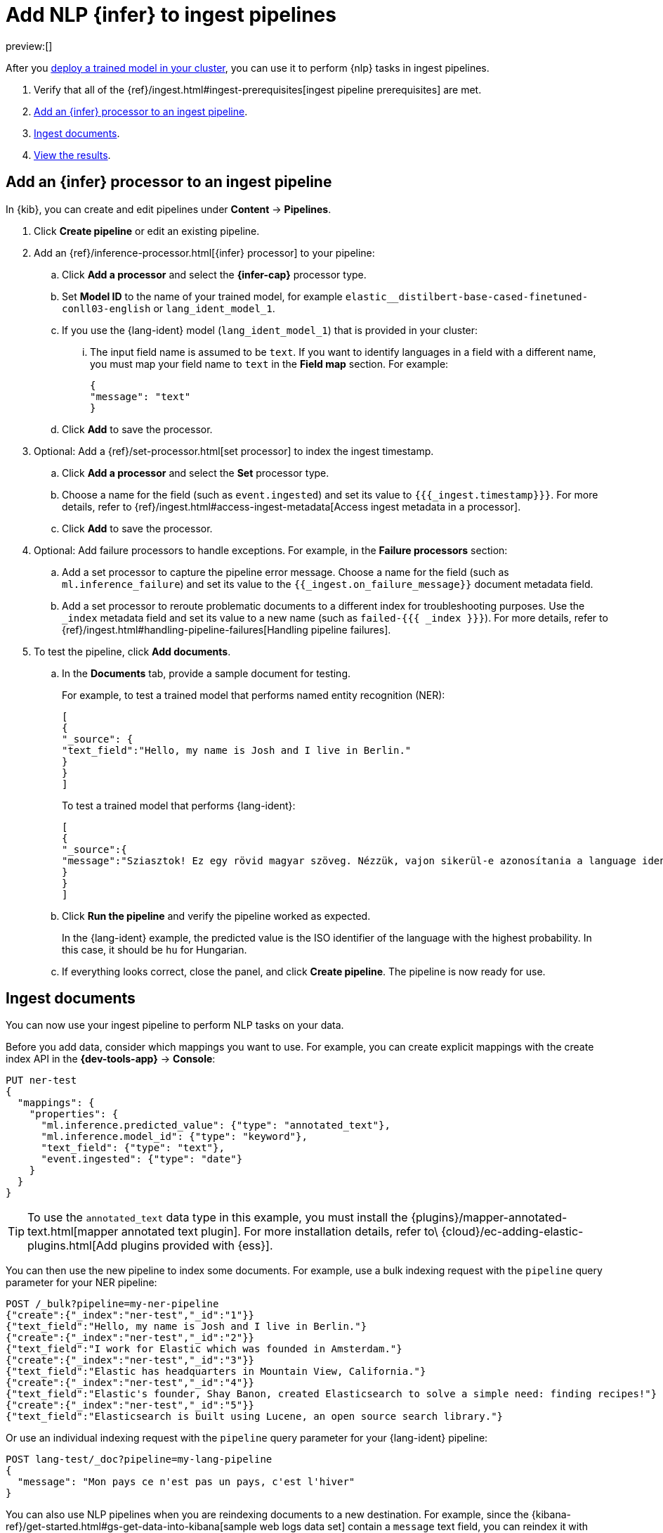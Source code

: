 = Add NLP {infer} to ingest pipelines

:description: You can import trained models into your cluster and configure them for specific NLP tasks.
:keywords: serverless, elasticsearch, tbd

preview:[]

After you https://www.elastic.co/docs/current/serverless/elasticsearch/explore-your-data-ml-nlp/deploy-trained-models[deploy a trained model in your cluster],
you can use it to perform {nlp} tasks in ingest pipelines.

. Verify that all of the
{ref}/ingest.html#ingest-prerequisites[ingest pipeline prerequisites]
are met.
. https://www.elastic.co/docs/current/serverless/elasticsearch/explore-your-data-ml-nlp/inference[Add an {infer} processor to an ingest pipeline].
. https://www.elastic.co/docs/current/serverless/elasticsearch/explore-your-data-ml-nlp/inference[Ingest documents].
. https://www.elastic.co/docs/current/serverless/elasticsearch/explore-your-data-ml-nlp/inference[View the results].

[discrete]
[[add-an-infer-processor-to-an-ingest-pipeline]]
== Add an {infer} processor to an ingest pipeline

In {kib}, you can create and edit pipelines under **Content** → **Pipelines**.

. Click **Create pipeline** or edit an existing pipeline.
. Add an {ref}/inference-processor.html[{infer} processor] to your pipeline:
+
.. Click **Add a processor** and select the **{infer-cap}** processor type.
.. Set **Model ID** to the name of your trained model, for example
`elastic__distilbert-base-cased-finetuned-conll03-english` or
`lang_ident_model_1`.
.. If you use the {lang-ident} model (`lang_ident_model_1`) that is provided in
your cluster:
+
... The input field name is assumed to be `text`. If you want to identify
languages in a field with a different name, you must map your field name to
`text` in the **Field map** section. For example:
+
[source,js]
----
{
"message": "text"
}
----
+
// NOTCONSOLE
.. Click **Add** to save the processor.
. Optional: Add a {ref}/set-processor.html[set processor] to index the ingest
timestamp.
+
.. Click **Add a processor** and select the **Set** processor type.
.. Choose a name for the field (such as `event.ingested`) and set its value to
`{{{_ingest.timestamp}}}`. For more details, refer to
{ref}/ingest.html#access-ingest-metadata[Access ingest metadata in a processor].
.. Click **Add** to save the processor.
. Optional: Add failure processors to handle exceptions. For example, in the
**Failure processors** section:
+
.. Add a set processor to capture the
pipeline error message. Choose a name for the field (such as
`ml.inference_failure`) and set its value to the
`{{_ingest.on_failure_message}}` document metadata field.
.. Add a set processor to reroute
problematic documents to a different index for troubleshooting purposes. Use
the `_index` metadata field and set its value to a new name (such as
`failed-{{{ _index }}}`). For more details, refer
to {ref}/ingest.html#handling-pipeline-failures[Handling pipeline failures].
. To test the pipeline, click **Add documents**.
+
.. In the **Documents** tab, provide a sample document for testing.
+
For example, to test a trained model that performs named entity recognition
(NER):
+
[source,js]
----
[
{
"_source": {
"text_field":"Hello, my name is Josh and I live in Berlin."
}
}
]
----
+
// NOTCONSOLE
+
To test a trained model that performs {lang-ident}:
+
[source,js]
----
[
{
"_source":{
"message":"Sziasztok! Ez egy rövid magyar szöveg. Nézzük, vajon sikerül-e azonosítania a language identification funkciónak? Annak ellenére is sikerülni fog, hogy a szöveg két angol szót is tartalmaz."
}
}
]
----
+
// NOTCONSOLE
.. Click **Run the pipeline** and verify the pipeline worked as expected.
+
In the {lang-ident} example, the predicted value is the ISO identifier of the
language with the highest probability. In this case, it should be `hu` for
Hungarian.
.. If everything looks correct, close the panel, and click **Create
pipeline**. The pipeline is now ready for use.

////
/*

<DocAccordion buttonContent="API example">

```console
POST _ingest/pipeline/my-ner-pipeline
{
"inference": {
  "model_id": "elastic__distilbert-base-cased-finetuned-conll03-english",
  "field_map": {
    "review": "text_field"
  },
  "on_failure": [
    {
      "set": {
        "description": "Set the error message",
        "field": "ml.inference_failure",
        "value": "{{_ingest.on_failure_message}}"
      }
    },
    {
      "set": {
        "description": "Index document to 'failed-<index>'",
        "field": "_index",
        "value": "failed-{{{ _index }}}"
      }
    }
  ]
}
}
```
TEST[skip:TBD]

</DocAccordion>

*/
////

[discrete]
[[ingest-documents]]
== Ingest documents

You can now use your ingest pipeline to perform NLP tasks on your data.

Before you add data, consider which mappings you want to use. For example, you
can create explicit mappings with the create index API in the
**{dev-tools-app}** → **Console**:

[source,console]
----
PUT ner-test
{
  "mappings": {
    "properties": {
      "ml.inference.predicted_value": {"type": "annotated_text"},
      "ml.inference.model_id": {"type": "keyword"},
      "text_field": {"type": "text"},
      "event.ingested": {"type": "date"}
    }
  }
}
----

// TEST[skip:TBD]

[TIP]
====
To use the `annotated_text` data type in this example, you must install the
{plugins}/mapper-annotated-text.html[mapper annotated text plugin]. For more
installation details, refer to\
{cloud}/ec-adding-elastic-plugins.html[Add plugins provided with {ess}].
====

You can then use the new pipeline to index some documents. For example, use a
bulk indexing request with the `pipeline` query parameter for your NER pipeline:

[source,console]
----
POST /_bulk?pipeline=my-ner-pipeline
{"create":{"_index":"ner-test","_id":"1"}}
{"text_field":"Hello, my name is Josh and I live in Berlin."}
{"create":{"_index":"ner-test","_id":"2"}}
{"text_field":"I work for Elastic which was founded in Amsterdam."}
{"create":{"_index":"ner-test","_id":"3"}}
{"text_field":"Elastic has headquarters in Mountain View, California."}
{"create":{"_index":"ner-test","_id":"4"}}
{"text_field":"Elastic's founder, Shay Banon, created Elasticsearch to solve a simple need: finding recipes!"}
{"create":{"_index":"ner-test","_id":"5"}}
{"text_field":"Elasticsearch is built using Lucene, an open source search library."}
----

// TEST[skip:TBD]

Or use an individual indexing request with the `pipeline` query parameter for
your {lang-ident} pipeline:

[source,console]
----
POST lang-test/_doc?pipeline=my-lang-pipeline
{
  "message": "Mon pays ce n'est pas un pays, c'est l'hiver"
}
----

// TEST[skip:TBD]

You can also use NLP pipelines when you are reindexing documents to a new
destination. For example, since the
{kibana-ref}/get-started.html#gs-get-data-into-kibana[sample web logs data set]
contain a `message` text field, you can reindex it with your {lang-ident}
pipeline:

[source,console]
----
POST _reindex
{
  "source": {
    "index": "kibana_sample_data_logs",
    "size": 50
  },
  "dest": {
    "index": "lang-test",
    "pipeline": "my-lang-pipeline"
  }
}
----

// TEST[skip:TBD]

However, those web log messages are unlikely to contain enough words for the
model to accurately identify the language.

[TIP]
====
Set the reindex `size` option to a value smaller than the `queue_capacity`
for the trained model deployment. Otherwise, requests might be rejected with a
"too many requests" 429 error code.
====

[discrete]
[[view-the-results]]
== View the results

Before you can verify the results of the pipelines, you must
{kibana-ref}/data-views.html[create {data-sources}]. Then you can explore
your data in **Discover**:

The `ml.inference.predicted_value` field contains the output from the {infer}
processor. In this NER example, there are two documents that contain the
`Elastic` organization entity.

In this {lang-ident} example, the `ml.inference.predicted_value` contains the
ISO identifier of the language with the highest probability and the
`ml.inference.top_classes` fields contain the top five most probable languages
and their scores:

To learn more about ingest pipelines and all of the other processors that you
can add, refer to {ref}/ingest.html[Ingest pipelines].

[discrete]
[[common-problems]]
== Common problems

If you encounter problems while using your trained model in an ingest pipeline,
check the following possible causes:

. The trained model is not deployed in your cluster. You can view its status in
**{ml-app}** → **Model Management** or use the
{ref}/get-trained-models-stats.html[get trained models statistics API].
Unless you are using the built-in `lang_ident_model_1` model, you must
ensure your model is successfully deployed. Refer to
https://www.elastic.co/docs/current/serverless/elasticsearch/explore-your-data-ml-nlp/deploy-trained-models[Deploy the model in your cluster].
. The default input field name expected by your trained model is not present in
your source document. Use the **Field Map** option in your {infer}
processor to set the appropriate field name.
. There are too many requests. If you are using bulk ingest, reduce the number
of documents in the bulk request. If you are reindexing, use the `size`
parameter to decrease the number of documents processed in each batch.

These common failure scenarios and others can be captured by adding failure
processors to your pipeline. For more examples, refer to
{ref}/ingest.html#handling-pipeline-failures[Handling pipeline failures].

[discrete]
[[further-reading]]
== Further reading

* {blog-ref}how-to-deploy-nlp-text-embeddings-and-vector-search[How to deploy NLP: Text Embeddings and Vector Search]
* {blog-ref}how-to-deploy-nlp-named-entity-recognition-ner-example[How to deploy NLP: Named entity recognition (NER) example]
* {blog-ref}how-to-deploy-nlp-sentiment-analysis-example[How to deploy NLP: Sentiment Analysis Example]
